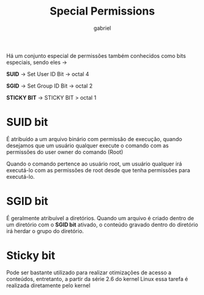 #+title: Special Permissions
#+author: gabriel
#+description: 104.5


Há um conjunto especial de permissões também conhecidos como bits especiais, sendo eles ->

*SUID* -> Set User ID Bit -> octal 4

*SGID* -> Set Group ID Bit -> octal 2

*STICKY BIT* -> STICKY BIT > octal 1

* SUID bit

É atribuído a um arquivo binário com permissão de execução, quando desejamos que um usuário qualquer execute o comando com as permissões do user owner do comando (Root)

Quando o comando pertence ao usuário root, um usuário qualquer irá executá-lo com as permissões de root desde que tenha permissões para executá-lo.


* SGID bit

É geralmente atribuível a diretórios. Quando um arquivo é criado dentro de um diretório com o *SGID bit* ativado, o conteúdo gravado dentro do diretório irá herdar o grupo do diretório.

* Sticky bit

Pode ser bastante utilizado para realizar otimizações de acesso a conteúdos, entretanto, a partir da série 2.6 do kernel Linux essa tarefa é realizada diretamente pelo kernel
